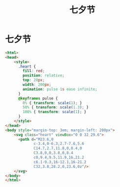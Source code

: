 #+TITLE: 七夕节


* 七夕节

#+BEGIN_SRC html
  <html>
  <head>
      <style>
        .heart {
          fill: red;
          position: relative;
          top: 20px;
          width: 200px;
          animation: pulse 1s ease infinite;
        }
        @keyframes pulse {
          0% { transform: scale(1); }
          50% { transform: scale(1.3); }
          100% { transform: scale(1); }
        }
      </style>
  </head>
  <body style="margin-top: 3em; margin-left: 200px">
      <svg class="heart" viewBox="0 0 32 29.6">
        <path d="M23.6,0
               c-3.4,0-6.3,2.7-7.6,5.6
               C14.7,2.7,11.8,0,8.4,0
               C3.8,0,0,3.8,0,8.4
               c0,9.4,9.5,11.9,16,21.2
               c6.1-9.3,16-12.1,16-21.2
               C32,3.8,28.2,0,23.6,0z"/>
      </svg>
  </body>
  </html>
#+END_SRC

